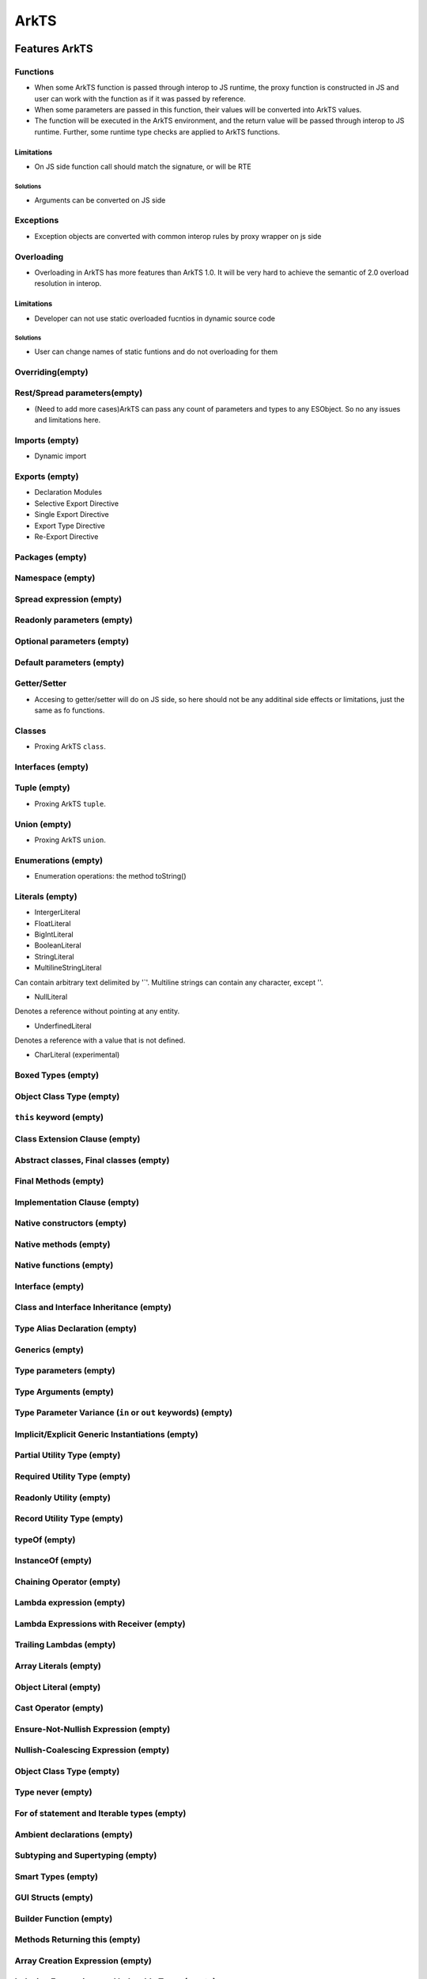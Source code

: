 ..
    Copyright (c) 2025 Huawei Device Co., Ltd.
    Licensed under the Apache License, Version 2.0 (the "License");
    you may not use this file except in compliance with the License.
    You may obtain a copy of the License at
    http://www.apache.org/licenses/LICENSE-2.0
    Unless required by applicable law or agreed to in writing, software
    distributed under the License is distributed on an "AS IS" BASIS,
    WITHOUT WARRANTIES OR CONDITIONS OF ANY KIND, either express or implied.
    See the License for the specific language governing permissions and
    limitations under the License.

++++++
ArkTS
++++++

.. _Features ArkTS:

Features ArkTS
###############

.. _Features ArkTS Functions:

Functions
*********
- When some ArkTS function is passed through interop to JS runtime, the proxy function is constructed in JS and user can work with the function as if it was passed by reference.
- When some parameters are passed in this function, their values will be converted into ArkTS values.
- The function will be executed in the ArkTS environment, and the return value will be passed through interop to JS runtime. Further, some runtime type checks are applied to ArkTS functions.

.. code-block:: typescript
  :linenos:

  // file2.ets ArkTS
  export function foo(val: number) : void;

.. code-block:: javascript
  :linenos:

  // file1.ts
  import {foo} from "file1";
  foo(1); // ok
  foo("123");  // CTE

Limitations
===========
- On JS side function call should match the signature, or will be RTE

.. code-block:: typescript
  :linenos:

  // file2.ets ArkTS
  export function foo(val: number) : void;

.. code-block:: javascript
  :linenos:

  // file1.ts
  import {foo} from "file1";
  import {bar} from "file3";
  foo("1"); // CTE
  foo(); // CTE
  foo(1, 2); // CTE
  foo(1);  // ok

  bar(foo);

.. code-block:: javascript
  :linenos:

  // file3.js
  export function bar(cb) {
    cb(1, 2, 3);  // RTE when passing foo as cb
  }

Solutions
---------
- Arguments can be converted on JS side

.. code-block:: typescript
  :linenos:

  // file2.ets ArkTS
  export function foo(val: number) : void;

.. code-block:: javascript
  :linenos:

  // file1.ts
  import {foo} from "file1";
  import {bar} from "file3";
  foo(Number("1")); // ok

.. code-block:: javascript
  :linenos:

  // file3.js
  export function bar(cb) {
    cb(1);  // ok when passing foo as cb
  }

Exceptions
**********

- Exception objects are converted with common interop rules by proxy wrapper on js side

.. code-block:: typescript
  :linenos:

  // file2.ets ArkTS
    function foo(a) {
      throw new Error();
      return a;
    }

.. code-block:: javascript
  :linenos:

  // file1.ts
  import {foo} from "file1";
    try {
        foo();
    } catch (e: Error) {
        e.message; // ok
    }

Overloading
***********
- Overloading in ArkTS has more features than ArkTS 1.0. It will be very hard to achieve the semantic of 2.0 overload resolution in interop.

Limitations
===========

- Developer can not use static overloaded fucntios in dynamic source code

.. code-block:: typescript
  :linenos:

  // file2.ets ArkTS
  export function foo(val: number) : void;
  export function foo(val: string) : void

.. code-block:: javascript
  :linenos:

  // file2.ts

  import {foo} from "file1"; // runtime exception for ambiguous import

Solutions
---------

- User can change names of static funtions and do not overloading for them

.. code-block:: typescript
  :linenos:

  // file2.ets ArkTS
  export function fooNum(val: number) : void;
  export function fooStr(val: string): void

.. code-block:: javascript
  :linenos:

  // file2.js
  import {fooInt, fooStr} from "file1"; // ok
  fooNum(1); // ok
  fooStr("hi"); // ok

Overriding(empty)
*****************

Rest/Spread parameters(empty)
*****************************
- (Need to add more cases)ArkTS can pass any count of parameters and types to any ESObject. So no any issues and limitations here.

.. code-block:: javascript
    :linenos:

    // 1.js
    function foo(x, y, z) {
      console.log(x + y + z);
    }

.. code-block:: typescript
    :linenos:

    //  file2.ets  ArkTS
    import { foo } from './1.js'

    let arr = [1, 2, 3];
    foo(...arr);

Imports (empty)
***************

- Dynamic import

Exports (empty)
***************

- Declaration Modules
- Selective Export Directive
- Single Export Directive
- Export Type Directive
- Re-Export Directive

Packages (empty)
****************

Namespace (empty)
*****************

Spread expression (empty)
*************************

Readonly parameters (empty)
***************************

Optional parameters (empty)
***************************

Default parameters (empty)
**************************

Getter/Setter
*************
- Accesing to getter/setter will do on JS side, so here should not be any additinal side effects or limitations, just the same as fo functions.

.. code-block:: typescript
  :linenos:

  // file2.ets ArkTS
  class A {
      get val() { return 42};
      set val(v : number) { console.log(v)};
  }

  export let a = new A();

.. code-block:: javascript
  :linenos:

  // file2.ts

  import {a} from "file1"; // ok
  a.val = 23 ; // ok

.. _Features ArkTS Classes:

Classes
*******
- Proxing ArkTS ``class``.

.. code-block:: typescript
  :linenos:

  // file2.ets ArkTS
  class A {
    val : string = "hi";
  };

  export function foo(a: A) : void;

.. code-block:: javascript
  :linenos:

  // file2.ts
  import { A, foo } from "file2"

  let a = new A();  // ok
  foo(a);  // ok

.. _Features ArkTS Interfaces:

Interfaces (empty)
******************

.. _Features ArkTS Tuple:

Tuple (empty)
*************

- Proxing ArkTS ``tuple``.

.. code-block:: typescript
  :linenos:

  // file2.ets ArkTS
  type Tuple = [int, boolean];
  const etsTuple: Tuple = [1, true];

.. code-block:: javascript
  :linenos:

  // file2.js
  import { etsTuple } from "file2" // intermediate src with decl

  let a = etsTuple[0]; // ok

.. _Features ArkTS Union:

Union (empty)
*************

- Proxing ArkTS ``union``.

.. code-block:: typescript
  :linenos:

  // file2.ets ArkTS
  export let a: number | string = 123;

.. code-block:: javascript
  :linenos:

  // file2.js
  import { a } from "file2" // intermediate src with decl
  let b = a; // ok, b is number

Enumerations (empty)
********************

- Enumeration operations: the method toString()

Literals (empty)
****************

- IntergerLiteral
- FloatLiteral
- BigIntLiteral
- BooleanLiteral
- StringLiteral
- MultilineStringLiteral

Can contain arbitrary text delimited by '`'. Multiline strings can contain any character, except '\'.

- NullLiteral

Denotes a reference without pointing at any entity.

- UnderfinedLiteral

Denotes a reference with a value that is not defined.

- CharLiteral (experimental)

Boxed Types (empty)
*******************

Object Class Type (empty)
*************************

``this`` keyword (empty)
*************************

Class Extension Clause (empty)
******************************

Abstract classes, Final classes (empty)
***************************************

Final Methods (empty)
*********************

Implementation Clause (empty)
*****************************

Native constructors (empty)
***************************

Native methods (empty)
**********************

Native functions (empty)
************************

Interface (empty)
*****************

Class and Interface Inheritance (empty)
***************************************

Type Alias Declaration (empty)
******************************

Generics (empty)
****************

Type parameters (empty)
***********************

Type Arguments (empty)
**********************

Type Parameter Variance (``in`` or ``out`` keywords) (empty)
************************************************************

Implicit/Explicit Generic Instantiations (empty)
************************************************

Partial Utility Type (empty)
****************************

Required Utility Type (empty)
*****************************

Readonly Utility (empty)
************************

Record Utility Type (empty)
***************************

typeOf (empty)
**************

InstanceOf (empty)
******************

Chaining Operator (empty)
*************************

Lambda expression (empty)
*************************

Lambda Expressions with Receiver (empty)
****************************************

Trailing Lambdas (empty)
************************

Array Literals (empty)
**********************

Object Literal (empty)
**********************

Cast Operator (empty)
*********************

Ensure-Not-Nullish Expression (empty)
*************************************

Nullish-Coalescing Expression (empty)
*************************************

Object Class Type (empty)
*************************

Type never (empty)
******************

For of statement and Iterable types (empty)
*******************************************

Ambient declarations (empty)
****************************

Subtyping and Supertyping (empty)
*********************************

Smart Types (empty)
*******************

GUI Structs (empty)
*******************

Builder Function (empty)
************************

Methods Returning this (empty)
******************************

Array Creation Expression (empty)
*********************************

Indexing Expressions and Indexable Types (empty)
************************************************

Callable Types (empty)
**********************
- $_invoke Method
- $_instantiate Method

Functions with Reciever and Accessors with Reciever (empty)
***********************************************************


DynamicObject Type (empty)
**************************

Annotations (empty)
*******************

Exporting and Importing Annotations (empty)
*******************************************

Ambient Annotations (empty)
***************************

.. _ArkTS Std library:

ArkTS Std library
#####################

.. _ArkTS Std library. STDLib Mimic-proxy:

STDLib Mimic-proxy
******************

- Interop runtime may create a mimic-class that inherits some class(standart library) or implements an interface and intercepts all the defined operations so everything is redirected to the original JS Object
- ArkTS Mimic-class is lazily constructed for any 2.0 class or interface if necessary
- ArkTS Mimic-instance wraps the JS original object so it can be used as the 2.0 type
- This feature will be implemented for part of JS Std lib classes, at least for: ``Array``, ``Map``, ``Set``, ``Error``

- In this example ``foo`` is pure static function without any abilities to get ``ESObject`` as parameter. That's why it should be repacked to a special mimic-proxy way.

.. code-block:: typescript
  :linenos:

  // file2.ets ArkTS
  export function foo(a: Array<string>) {
      a.push("aaa"); // ok
  }

  export let a = new A();

.. code-block:: javascript
  :linenos:

  // file1.ts

  import {foo} from "file2"; // ok
  let arr: Array<string> = ["hello", "str"];
  foo(arr); // ok, now arr is ["hello", "str", "aaa"]. But without 'Mimic-proxy' feature we will get RTE here. That's why we need it.

Limitations
===========

- ArkTS Mimic-class will follow strict type checking for elements

.. What about type erasure here???

.. code-block:: typescript
  :linenos:

  // file2.ets ArkTS
  export function foo(a: Array<string>) {
      a.push("aaa"); // ok
      a.at(0); // RTE, type of element [0] is number
  }

  export let a = new A();

.. code-block:: javascript
  :linenos:

  // file1.ts
  import {foo} from "file2"; // ok
  let arr = [1, "hello"];
  foo(arr); // RTE

Solutions
---------

Provide the objects that match the types.

.. code-block:: typescript
  :linenos:

  // file2.ets ArkTS
  export function foo(a: Array<string>) {
      a.push("aaa"); // ok
      a.at(0); // ok, type of element [0] is string
  }

  export let a = new A();

.. code-block:: javascript
  :linenos:

  // file1.ts
  import {foo} from "file2"; // ok
  let arr = ["1", "hello"];
  foo(arr); // ok

Arrays
******

- In ArkTS T[] and Array<T> are same types, so they have same interop rules.
- When an ArkTS is passed through interop to JS runtime, the proxy array object is constructed in JS runtime, and user works with proxy array as if the original ArkTS array was passed by reference, so modifying the proxy array will affect the original ArkTS Array.

.. code-block:: typescript
  :linenos:

  // file2.ets ArkTS
  export let a = new Array<number>(1, 2, 3, 4, 5));

.. code-block:: javascript
  :linenos:

  // file2.ts
  import {a} from "file2"
  let val1 = a[0]; // ok
  let val2 = a.length; // ok
  a.push(6); // ok

Limitations
===========

- There are strict type check during ArkTS runtime when ArkTS array is modified.

.. code-block:: typescript
  :linenos:

  // file2.ets ArkTS
  export let a = new Array<number>(1, 2, 3, 4, 5));

.. code-block:: javascript
  :linenos:

  // file2.ts
  import {a} from "file2"
  let str: number = "hello" as Object as number;  // use trick to avoid compilation type check
  a.push(str); // RTE

Solutions
---------

- Do not violate the types of ArkTS array.

.. code-block:: typescript
  :linenos:

  // file2.ets ArkTS
  export let a = new Array<number>(1, 2, 3, 4, 5));

.. code-block:: javascript
  :linenos:

  // file2.ts
  import {a} from "file2"
  let num: number = 111;
  a.push(num); // ok

ArrayBuffer (empty)
*******************

Atomics (empty)
***************

BigInt (empty)
**************

BigInt64Array (empty)
*********************

BigUint64Array (empty)
**********************

Boolean (empty)
***************

DataView (empty)
****************

Date (empty)
************

Error (empty)
*************

EvalError (empty)
*****************

RangeError (empty)
******************

ReferenceError (empty)
**********************

SyntaxError (empty)
*******************

URIError (empty)
****************

FinalizationRegistry<T> (empty)
*******************************

Float32Array (empty)
********************

Float64Array (empty)
********************

Int16Array (empty)
******************

Int32Array (empty)
******************

Int8Array (empty)
*****************

Uint16Array (empty)
*******************

Uint32Array (empty)
*******************

Uint8Array (empty)
******************

Uint8ClampedArray (empty)
*************************

IterableIterator<T> (empty)
***************************

Iterator<T, TReturn, TNext> (empty)
***********************************

IteratorResult<V> (empty)
*************************

JSON (empty)
************

Map<K, V> (empty)
*****************

Math (empty)
************

Number (empty)
**************

Object (empty)
**************

Promise<T>
**********

(see :ref:`Async and concurrency features ArkTS. Promise <T> Class`)

RegExp (empty)
**************

RegExpExecArray (empty)
***********************

Set<K> (empty)
**************

String (empty)
**************

WeakMap<K, V> (empty)
*********************

WeakSet<K> (empty)
******************

WeakKey (empty)
***************

Standart Functions 
******************
- decodeURIComponent
- encodeURI
- encodeURIComponent

.. _Async and concurrency features ArkTS:

Async and concurrency features ArkTS
#####################################

Promise<T> Class (empty)
************************

.. _Async and concurrency features ArkTS. Promise <T> Class:

Async Functions and Methods (empty)
***********************************

Basic Coroutines (empty)
************************
- awaitExpression

Communication Channels (empty)
******************************
